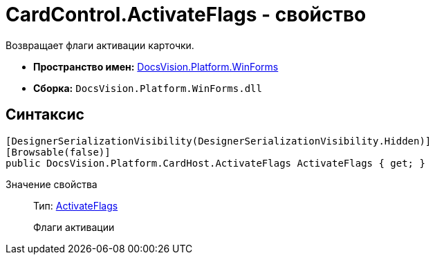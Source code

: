= CardControl.ActivateFlags - свойство

Возвращает флаги активации карточки.

* *Пространство имен:* xref:api/DocsVision/Platform/WinForms/WinForms_NS.adoc[DocsVision.Platform.WinForms]
* *Сборка:* `DocsVision.Platform.WinForms.dll`

== Синтаксис

[source,csharp]
----
[DesignerSerializationVisibility(DesignerSerializationVisibility.Hidden)]
[Browsable(false)]
public DocsVision.Platform.CardHost.ActivateFlags ActivateFlags { get; }
----

Значение свойства::
Тип: xref:xref:api/DocsVision/Platform/CardHost/ActivateFlags_EN.adoc[ActivateFlags]
+
Флаги активации
